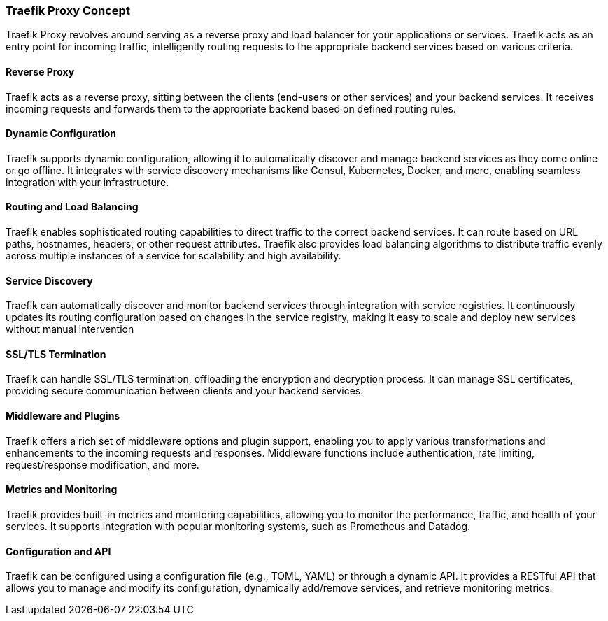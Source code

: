 === Traefik Proxy Concept

Traefik Proxy revolves around serving as a reverse proxy and load balancer for your applications or services. Traefik acts as an entry point for incoming traffic, intelligently routing requests to the appropriate backend services based on various criteria.

==== Reverse Proxy
Traefik acts as a reverse proxy, sitting between the clients (end-users or other services) and your backend services. It receives incoming requests and forwards them to the appropriate backend based on defined routing rules.


==== Dynamic Configuration
Traefik supports dynamic configuration, allowing it to automatically discover and manage backend services as they come online or go offline. It integrates with service discovery mechanisms like Consul, Kubernetes, Docker, and more, enabling seamless integration with your infrastructure.

==== Routing and Load Balancing
Traefik enables sophisticated routing capabilities to direct traffic to the correct backend services. It can route based on URL paths, hostnames, headers, or other request attributes. Traefik also provides load balancing algorithms to distribute traffic evenly across multiple instances of a service for scalability and high availability.

==== Service Discovery
Traefik can automatically discover and monitor backend services through integration with service registries. It continuously updates its routing configuration based on changes in the service registry, making it easy to scale and deploy new services without manual intervention

==== SSL/TLS Termination
Traefik can handle SSL/TLS termination, offloading the encryption and decryption process. It can manage SSL certificates, providing secure communication between clients and your backend services.

==== Middleware and Plugins
Traefik offers a rich set of middleware options and plugin support, enabling you to apply various transformations and enhancements to the incoming requests and responses. Middleware functions include authentication, rate limiting, request/response modification, and more.

==== Metrics and Monitoring
Traefik provides built-in metrics and monitoring capabilities, allowing you to monitor the performance, traffic, and health of your services. It supports integration with popular monitoring systems, such as Prometheus and Datadog.

==== Configuration and API
Traefik can be configured using a configuration file (e.g., TOML, YAML) or through a dynamic API. It provides a RESTful API that allows you to manage and modify its configuration, dynamically add/remove services, and retrieve monitoring metrics.

